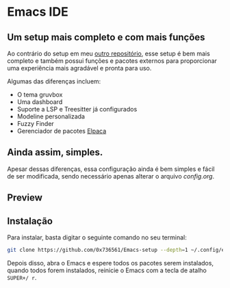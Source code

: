 
* Emacs IDE

** Um setup mais completo e com mais funções
Ao contrário do setup em meu [[https://github.com/0x736561/Emacs-base][outro repositório]], esse setup é bem mais completo e também possui 
funções e pacotes externos para proporcionar uma experiência mais agradável e pronta para uso.

Algumas das diferenças incluem: 

- O tema gruvbox
- Uma dashboard
- Suporte a LSP e Treesitter já configurados
- Modeline personalizada
- Fuzzy Finder
- Gerenciador de pacotes [[https://github.com/progfolio/elpaca][Elpaca]]

** Ainda assim, simples.
Apesar dessas diferenças, essa configuração ainda é bem simples e fácil de ser modificada, 
sendo necessário apenas alterar o arquivo /config.org/.

** Preview

[[./preview.png]]

** Instalação
Para instalar, basta digitar o seguinte comando no seu terminal:

#+begin_src bash
git clone https://github.com/0x736561/Emacs-setup --depth=1 ~/.config/emacs
#+end_src

Depois disso, abra o Emacs e espere todos os pacotes serem instalados, quando todos forem 
instalados, reinicie o Emacs com a tecla de atalho =SUPER+/ r=.


